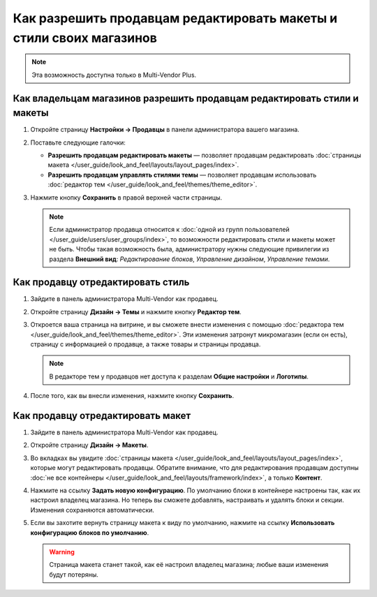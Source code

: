********************************************************************
Как разрешить продавцам редактировать макеты и стили своих магазинов
********************************************************************

.. note::

    Эта возможность доступна только в Multi-Vendor Plus.

=========================================================================
Как владельцам магазинов разрешить продавцам редактировать стили и макеты
=========================================================================

#. Откройте страницу **Настройки → Продавцы** в панели администратора вашего магазина.

#. Поставьте следующие галочки:

   * **Разрешить продавцам редактировать макеты** — позволяет продавцам редактировать :doc:`страницы макета </user_guide/look_and_feel/layouts/layout_pages/index>`.

   * **Разрешить продавцам управлять стилями темы** — позволяет продавцам использовать :doc:`редактор тем </user_guide/look_and_feel/themes/theme_editor>`.

#. Нажмите кнопку **Сохранить** в правой верхней части страницы.

   .. note::

       Если администратор продавца относится к :doc:`одной из групп пользователей </user_guide/users/user_groups/index>`, то возможности редактировать стили и макеты может не быть. Чтобы такая возможность была, администратору нужны следующие привилегии из раздела **Внешний вид**: *Редактирование блоков*, *Управление дизайном*, *Управление темами*.

   .. fancybox:: img/edit_layouts_and_styles.png
       :alt: На странице "Настройки → Продавцы" можно разрешить или запретить продавцам редактировать макеты и стили.

==================================
Как продавцу отредактировать стиль
==================================

#. Зайдите в панель администратора Multi-Vendor как продавец.

#. Откройте страницу **Дизайн → Темы** и нажмите кнопку **Редактор тем**.

   .. fancybox:: img/vendor_access_theme_editor.png
       :alt: Откройте страницу "Дизайн → Темы" и нажмите кнопку "Редактор тем".

#. Откроется ваша страница на витрине, и вы сможете внести изменения с помощью :doc:`редактора тем </user_guide/look_and_feel/themes/theme_editor>`. Эти изменения затронут микромагазин (если он есть), страницу с информацией о продавце, а также товары и страницы продавца.

   .. note::

       В редакторе тем у продавцов нет доступа к разделам **Общие настройки** и **Логотипы**.

#. После того, как вы внесли изменения, нажмите кнопку **Сохранить**.

   .. fancybox:: img/vendor_theme_editor.png
       :alt: В редакторе тем продавцы могут изменять внешний вид микромагазина, товаров и страниц.

==================================
Как продавцу отредактировать макет
==================================

#. Зайдите в панель администратора Multi-Vendor как продавец.

#. Откройте страницу **Дизайн → Макеты**.

   .. fancybox:: img/vendor_access_layouts.png
       :alt: Откройте страницу "Дизайн → Макеты".

#. Во вкладках вы увидите :doc:`страницы макета </user_guide/look_and_feel/layouts/layout_pages/index>`, которые могут редактировать продавцы. Обратите внимание, что для редактирования продавцам доступны :doc:`не все контейнеры </user_guide/look_and_feel/layouts/framework/index>`, а только **Контент**.

#. Нажмите на ссылку **Задать новую конфигурацию**. По умолчанию блоки в контейнере настроены так, как их настроил владелец магазина. Но теперь вы сможете добавлять, настраивать и удалять блоки и секции. Изменения сохраняются автоматически.

#. Если вы захотите вернуть страницу макета к виду по умолчанию, нажмите на ссылку **Использовать конфигурацию блоков по умолчанию**.

   .. warning::

       Страница макета станет такой, как её настроил владелец магазина; любые ваши изменения будут потеряны.

   .. fancybox:: img/vendor_layout.png
       :alt: Использовании конфигурации по умолчанию уберёт все ваши изменения со страницы макета.

